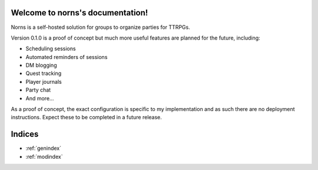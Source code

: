 ==========================================
Welcome to norns's documentation!
==========================================

Norns is a self-hosted solution for groups to organize parties for TTRPGs.

Version 0.1.0 is a proof of concept but much more useful features are planned
for the future, including:

- Scheduling sessions
- Automated reminders of sessions
- DM blogging
- Quest tracking
- Player journals
- Party chat
- And more...

As a proof of concept, the exact configuration is specific to my implementation and as such there are no deployment
instructions. Expect these to be completed in a future release.

=======
Indices
=======

* :ref:`genindex`
* :ref:`modindex`
